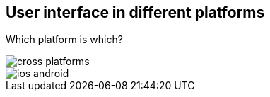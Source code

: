 == User interface in different platforms

Which platform is which?

image::images/cross-platforms.png[]

image::images/ios-android.jpg[]
